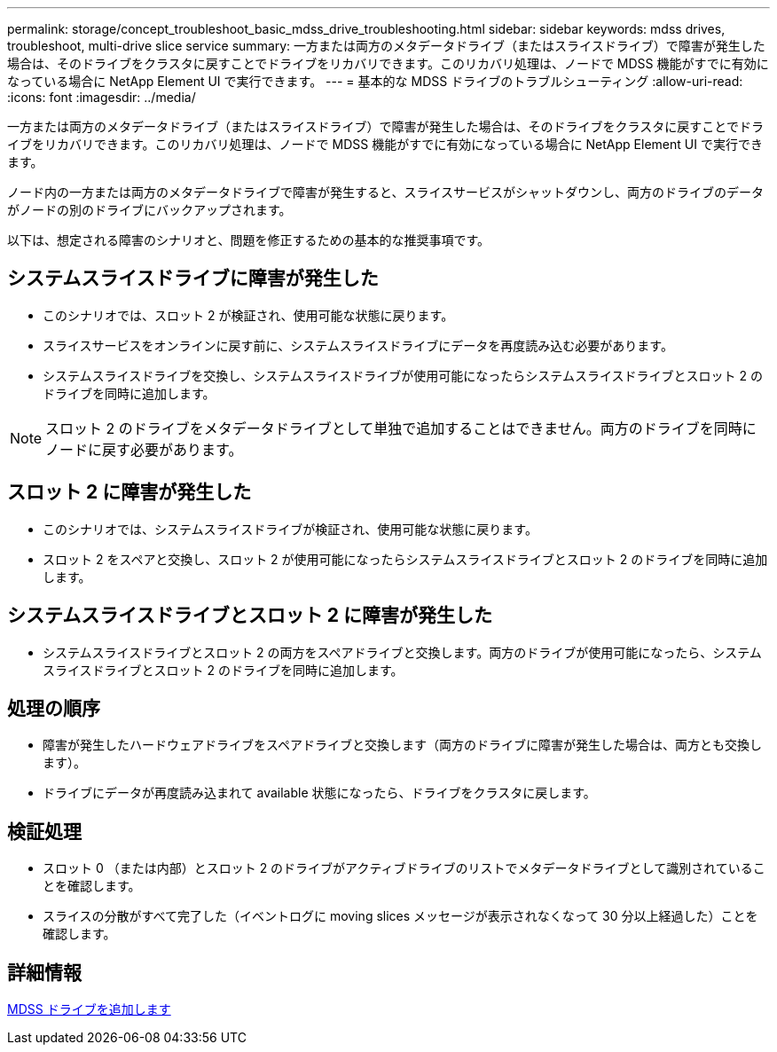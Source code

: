---
permalink: storage/concept_troubleshoot_basic_mdss_drive_troubleshooting.html 
sidebar: sidebar 
keywords: mdss drives, troubleshoot, multi-drive slice service 
summary: 一方または両方のメタデータドライブ（またはスライスドライブ）で障害が発生した場合は、そのドライブをクラスタに戻すことでドライブをリカバリできます。このリカバリ処理は、ノードで MDSS 機能がすでに有効になっている場合に NetApp Element UI で実行できます。 
---
= 基本的な MDSS ドライブのトラブルシューティング
:allow-uri-read: 
:icons: font
:imagesdir: ../media/


[role="lead"]
一方または両方のメタデータドライブ（またはスライスドライブ）で障害が発生した場合は、そのドライブをクラスタに戻すことでドライブをリカバリできます。このリカバリ処理は、ノードで MDSS 機能がすでに有効になっている場合に NetApp Element UI で実行できます。

ノード内の一方または両方のメタデータドライブで障害が発生すると、スライスサービスがシャットダウンし、両方のドライブのデータがノードの別のドライブにバックアップされます。

以下は、想定される障害のシナリオと、問題を修正するための基本的な推奨事項です。



== システムスライスドライブに障害が発生した

* このシナリオでは、スロット 2 が検証され、使用可能な状態に戻ります。
* スライスサービスをオンラインに戻す前に、システムスライスドライブにデータを再度読み込む必要があります。
* システムスライスドライブを交換し、システムスライスドライブが使用可能になったらシステムスライスドライブとスロット 2 のドライブを同時に追加します。



NOTE: スロット 2 のドライブをメタデータドライブとして単独で追加することはできません。両方のドライブを同時にノードに戻す必要があります。



== スロット 2 に障害が発生した

* このシナリオでは、システムスライスドライブが検証され、使用可能な状態に戻ります。
* スロット 2 をスペアと交換し、スロット 2 が使用可能になったらシステムスライスドライブとスロット 2 のドライブを同時に追加します。




== システムスライスドライブとスロット 2 に障害が発生した

* システムスライスドライブとスロット 2 の両方をスペアドライブと交換します。両方のドライブが使用可能になったら、システムスライスドライブとスロット 2 のドライブを同時に追加します。




== 処理の順序

* 障害が発生したハードウェアドライブをスペアドライブと交換します（両方のドライブに障害が発生した場合は、両方とも交換します）。
* ドライブにデータが再度読み込まれて available 状態になったら、ドライブをクラスタに戻します。




== 検証処理

* スロット 0 （または内部）とスロット 2 のドライブがアクティブドライブのリストでメタデータドライブとして識別されていることを確認します。
* スライスの分散がすべて完了した（イベントログに moving slices メッセージが表示されなくなって 30 分以上経過した）ことを確認します。




== 詳細情報

xref:task_troubleshoot_add_mdss_drives.adoc[MDSS ドライブを追加します]
